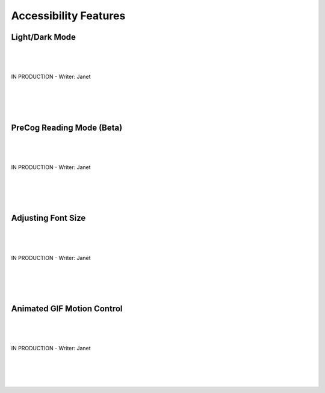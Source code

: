 Accessibility Features
=====

Light/Dark Mode
------------
| 
| 
| 
| IN PRODUCTION - Writer: Janet
| 
| 
| 
| 

PreCog Reading Mode (Beta)
------------
| 
| 
| 
| IN PRODUCTION - Writer: Janet
| 
| 
| 
|

Adjusting Font Size
------------
| 
| 
| 
| IN PRODUCTION - Writer: Janet
| 
| 
| 
|

Animated GIF Motion Control
------------
| 
| 
| 
| IN PRODUCTION - Writer: Janet
| 
| 
| 
|

